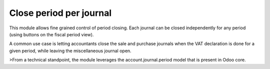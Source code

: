 Close period per journal
========================

This module allows fine grained control of period closing.
Each journal can be closed independently for any period
(using buttons on the fiscal period view).

A common use case is letting accountants close the sale
and purchase journals when the VAT declaration is done for
a given period, while leaving the miscellaneous journal open.

>From a technical standpoint, the module leverages the
account.journal.period model that is present in Odoo core.


